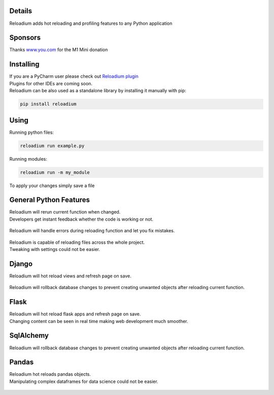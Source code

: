 



.. raw:: html

    <p align="center">
        <img src="media/logo.svg" width="400px" alt="Logo">
    </p>
    <h3 align="center"> Advanced Hot Reloading & Profiling </h3>

.. class:: center


.. raw:: html

    <p id="hot-reloading" align="center">
        <img src="media/example_small.gif" width="750px" alt="Example">
    </p>
    <p id="profiling" align="center">
        <img src="media/profiling.gif" width="750px" alt="Profiling">
    </p>






Details
#######


.. image:: https://badge.fury.io/py/reloadium.svg
    :target: https://badge.fury.io/py/reloadium

.. image:: https://img.shields.io/jetbrains/plugin/v/18509-reloadium
    :target: https://plugins.jetbrains.com/plugin/18509-reloadium

.. image:: https://img.shields.io/jetbrains/plugin/d/18509-reloadium
    :target: https://plugins.jetbrains.com/plugin/18509-reloadium

.. image:: https://img.shields.io/jetbrains/plugin/r/stars/18509-reloadium
    :target: https://plugins.jetbrains.com/plugin/18509-reloadium

| Reloadium adds hot reloading and profiling features to any Python application

Sponsors
#######
Thanks `www.you.com <https://www.you.com/?utm_source=opensource&utm_medium=GitHub&utm_campaign=reloadium>`_ for the M1 Mini donation

Installing
##########

| If you are a PyCharm user please check out `Reloadium plugin <https://plugins.jetbrains.com/plugin/18509-reloadium>`_
| Plugins for other IDEs are coming soon.

| Reloadium can be also used as a standalone library by installing it manually with pip:

.. code-block:: console

   pip install reloadium


Using
#####

Running python files:


.. code-block:: console

   reloadium run example.py

Running modules:

.. code-block:: console

   reloadium run -m my_module


| To apply your changes simply save a file


General Python Features
#######################

| Reloadium will rerun current function when changed.
| Developers get instant feedback whether the code is working or not.

.. figure:: media/frame_reloading.gif
    :width: 700
    :alt: Frame Reloading


| Reloadium will handle errors during reloading function and let you fix mistakes.

.. figure:: media/fixing_errors.gif
    :width: 700
    :alt: Frame Reloading


| Reloadium is capable of reloading files across the whole project.
| Tweaking with settings could not be easier.

.. figure:: media/multi_file_reloading.gif
    :width: 700
    :alt: Frame Reloading


Django
######

| Reloadium will hot reload views and refresh page on save.

.. figure:: media/django_page_refreshing.gif
    :width: 700
    :alt: Page Refreshing


| Reloadium will rollback database changes to prevent creating unwanted objects after reloading current function.

.. figure:: media/django_rolling_back.gif
    :width: 700
    :alt: Rolling back db


Flask
#####

| Reloadium will hot reload flask apps and refresh page on save.
| Changing content can be seen in real time making web development much smoother.

.. figure:: media/flask.gif
    :width: 700
    :alt: Flask



SqlAlchemy
##########

| Reloadium will rollback database changes to prevent creating unwanted objects after reloading current function.

.. figure:: media/sqlalchemy.gif
    :width: 700
    :alt: SqlAlchemy


Pandas
##########

| Reloadium hot reloads pandas objects.
| Manipulating complex dataframes for data science could not be easier.

.. figure:: media/pandas.gif
    :width: 700
    :alt: Pandas
